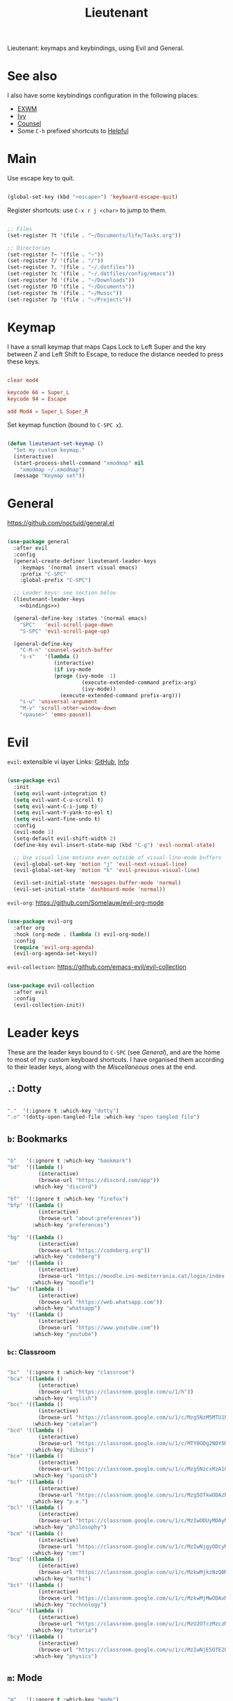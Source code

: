 #+title:Lieutenant
#+PROPERTY: header-args:emacs-lisp :tangle ../../home/.emacs.d/lisp/lieutenant.el

Lieutenant: keymaps and keybindings, using Evil and General.

* See also

I also have some keybindings configuration in the following places:
- [[file:Desktop.org::*Keybindings][EXWM]]
- [[file:Psst.org::*Ivy][Ivy]]
- [[file:Psst.org::*Counsel][Counsel]]
- Some =C-h= prefixed shortcuts to [[file:Psst.org::*Helpful][Helpful]]

* Main

Use escape key to quit.

#+begin_src emacs-lisp

  (global-set-key (kbd "<escape>") 'keyboard-escape-quit)

#+end_src

Register shortcuts: use =C-x r j <char>= to jump to them.

#+begin_src emacs-lisp

  ;; Files
  (set-register ?t '(file . "~/Documents/life/Tasks.org"))

  ;; Directories
  (set-register ?~ '(file . "~"))
  (set-register ?/ '(file . "/"))
  (set-register ?. '(file . "~/.dotfiles"))
  (set-register ?c '(file . "~/.dotfiles/config/emacs"))
  (set-register ?d '(file . "~/Downloads"))
  (set-register ?D '(file . "~/Documents"))
  (set-register ?m '(file . "~/Music"))
  (set-register ?p '(file . "~/Projects"))

#+end_src

* Keymap

I have a small keymap that maps Caps Lock to Left Super and the key between Z and Left Shift to Escape, to reduce the distance needed to press these keys.

#+begin_src conf :tangle ../../home/.xmodmap

  clear mod4

  keycode 66 = Super_L
  keycode 94 = Escape

  add Mod4 = Super_L Super_R

#+end_src

Set keymap function (bound to =C-SPC x=).

#+begin_src emacs-lisp

  (defun lieutenant-set-keymap ()
    "Set my custom keymap."
    (interactive)
    (start-process-shell-command "xmodmap" nil
      "xmodmap ~/.xmodmap")
    (message "Keymap set"))

#+end_src

* General

https://github.com/noctuid/general.el

#+begin_src emacs-lisp :noweb yes

  (use-package general
    :after evil
    :config
    (general-create-definer lieutenant-leader-keys
      :keymaps '(normal insert visual emacs)
      :prefix "C-SPC"
      :global-prefix "C-SPC")

    ;; Leader keys: see section below
    (lieutenant-leader-keys
      <<bindings>>)

    (general-define-key :states '(normal emacs)
      "SPC"   'evil-scroll-page-down
      "S-SPC" 'evil-scroll-page-up)

    (general-define-key
      "C-M-n" 'counsel-switch-buffer
      "s-x"   '(lambda ()
                 (interactive)
                 (if ivy-mode
                 (progn (ivy-mode -1)
                          (execute-extended-command prefix-arg)
                          (ivy-mode))
                   (execute-extended-command prefix-arg)))
      "s-u" 'universal-argument
      "M-v" 'scroll-other-window-down
      "<pause>" 'emms-pause))

#+end_src

* Evil

=evil=: extensible vi layer
Links: [[https://github.com/emacs-evil/evil][GitHub]], [[info:evil][Info]]

#+begin_src emacs-lisp

  (use-package evil
    :init
    (setq evil-want-integration t)
    (setq evil-want-C-u-scroll t)
    (setq evil-want-C-i-jump t)
    (setq evil-want-Y-yank-to-eol t)
    (setq evil-want-fine-undo t)
    :config
    (evil-mode 1)
    (setq-default evil-shift-width 2)
    (define-key evil-insert-state-map (kbd "C-g") 'evil-normal-state)

    ;; Use visual line motions even outside of visual-line-mode buffers
    (evil-global-set-key 'motion "j" 'evil-next-visual-line)
    (evil-global-set-key 'motion "k" 'evil-previous-visual-line)

    (evil-set-initial-state 'messages-buffer-mode 'normal)
    (evil-set-initial-state 'dashboard-mode 'normal))

#+end_src

=evil-org=: https://github.com/Somelauw/evil-org-mode

#+begin_src emacs-lisp

  (use-package evil-org
    :after org
    :hook (org-mode . (lambda () evil-org-mode))
    :config
    (require 'evil-org-agenda)
    (evil-org-agenda-set-keys))

#+end_src

=evil-collection=: https://github.com/emacs-evil/evil-collection

#+begin_src emacs-lisp

  (use-package evil-collection
    :after evil
    :config
    (evil-collection-init))

#+end_src

* Leader keys

These are the leader keys bound to =C-SPC= (see [[General][General]]), and are the home to most of my custom keyboard shortcuts. I have organised them according to their leader keys, along with the [[Miscellaneous][Miscellaneous]] ones at the end.

** =.=: Dotty

#+begin_src emacs-lisp :noweb-ref bindings :tangle no

  "."  '(:ignore t :which-key "dotty")
  ".o" '(dotty-open-tangled-file :which-key "open tangled file")

#+end_src

** =b=: Bookmarks

#+begin_src emacs-lisp :noweb-ref bindings :tangle no

  "b"   '(:ignore t :which-key "bookmark")
  "bd"  '((lambda ()
            (interactive)
            (browse-url "https://discord.com/app"))
          :which-key "discord")

  "bf"  '(:ignore t :which-key "firefox")
  "bfp" '((lambda ()
            (interactive)
            (browse-url "about:preferences"))
          :which-key "preferences")

  "bg"  '((lambda ()
            (interactive)
            (browse-url "https://codeberg.org"))
          :which-key "codeberg")
  "bm"  '((lambda ()
            (interactive)
            (browse-url "https://moodle.ins-mediterrania.cat/login/index.php"))
          :which-key "moodle")
  "bw"  '((lambda ()
            (interactive)
            (browse-url "https://web.whatsapp.com"))
          :which-key "whatsapp")
  "by"  '((lambda ()
            (interactive)
            (browse-url "https://www.youtube.com"))
          :which-key "youtube")

#+end_src

*** =bc=: Classroom

#+begin_src emacs-lisp :noweb-ref bindings :tangle no

  "bc"  '(:ignore t :which-key "classroom")
  "bca" '((lambda ()
            (interactive)
            (browse-url "https://classroom.google.com/u/1/h"))
          :which-key "english")
  "bcc" '((lambda ()
            (interactive)
            (browse-url "https://classroom.google.com/u/1/c/Mzg5NzM5MTU1NzE1"))
          :which-key "catalan")
  "bcd" '((lambda ()
            (interactive)
            (browse-url "https://classroom.google.com/u/1/c/MTY0ODg2NDY5MjAx"))
          :which-key "dibuix")
  "bce" '((lambda ()
            (interactive)
            (browse-url "https://classroom.google.com/u/1/c/Mzg5NzcxMzA1ODQ1"))
          :which-key "spanish")
  "bcf" '((lambda ()
            (interactive)
            (browse-url "https://classroom.google.com/u/1/c/Mzg5OTkwODAzNjYz"))
          :which-key "p.e.")
  "bcl" '((lambda ()
            (interactive)
            (browse-url "https://classroom.google.com/u/1/c/MzIwODUyMDAyNTQw"))
          :which-key "philosophy")
  "bcm" '((lambda ()
            (interactive)
            (browse-url "https://classroom.google.com/u/1/c/MzIwNjgyODcyMDM4"))
          :which-key "cmc")
  "bcq" '((lambda ()
            (interactive)
            (browse-url "https://classroom.google.com/u/1/c/MzkwMjkzNzQ0Mjc3"))
          :which-key "maths")
  "bct" '((lambda ()
            (interactive)
            (browse-url "https://classroom.google.com/u/1/c/MzkwMjMwODAxMTM4"))
          :which-key "technology")
  "bcu" '((lambda ()
            (interactive)
            (browse-url "https://classroom.google.com/u/1/c/MzU2OTczMzczMDU3"))
          :which-key "tutoria")
  "bcy" '((lambda ()
            (interactive)
            (browse-url "https://classroom.google.com/u/1/c/MzIwNjE5OTE2ODMz"))
          :which-key "physics")
#+end_src

** =m=: Mode

#+begin_src emacs-lisp :noweb-ref bindings :tangle no

  "m"   '(:ignore t :which-key "mode")
  "m'"  '(electric-quote-mode :which-key "electric quote")
  "mf"  '(follow-mode :which-key "follow")
  "mi"  '(ivy-mode :which-key "ivy")
  "mo"  '(org-mode :which-key "org")
  "mv"  '(visual-fill-column-mode :which-key "visual fill")
  "mw"  '(whitespace-mode :which-key "whitespace")

#+end_src

** =o=: Open app

#+begin_src emacs-lisp :noweb-ref bindings :tangle no

  "o"     '(:ignore t :which-key "open")
  "oe"    '(emms :which-key "emms")
  "o C-e" '(eshell :which-key "eshell")
  "of"    '((lambda ()
              (interactive)
              (start-process-shell-command "firefox" "*Firefox log*" "firefox"))
            :which-key "firefox")
  "oi"    '(ibuffer :which-key "ibuffer")
  "om"    '((lambda ()
              (interactive)
              (dolly-start-process-shell-command "min" "*Min log*" "min"))
            :which-key "min")
  "os"    '(shell :which-key "shell")
  "ot"    '(term :which-key "term")
  "ov"    '(vterm :which-key "vterm")
  "o C-v" '((lambda ()
              (interactive)
              (dolly-start-process-shell-command "vimb" "*Vimb log*" "vimb"))
            :which-key "vimb")

#+end_src

** =s=: Search

#+begin_src emacs-lisp :noweb-ref bindings :tangle no

  "s"  '(:ignore t :which-key search)
  "sc" '((lambda (term)
           (interactive (list (lieutenant-uri-encode (read-string "DIEC "))))
           (browse-url (string-join (list "https://dlc.iec.cat/Results?DecEntradaText=" term))))
         :which-key "diec")
  "sd" '((lambda (term)
           (interactive (list (lieutenant-uri-encode (read-string "DuckDuckGo "))))
           (browse-url (string-join (list "https://duckduckgo.com/?q=" term))))
         :which-key "duckduckgo")
  "sm" '((lambda (term)
           (interactive (list (lieutenant-uri-encode (read-string "MDN "))))
           (browse-url (string-join (list "https://developer.mozilla.org/en-US/search?q=" term))))
         :which-key "mdn")
  "sr" '((lambda (term)
           (interactive (list (lieutenant-uri-encode (read-string "RAE "))))
           (browse-url (string-join (list "https://dle.rae.es/" term))))
         :which-key "rae")
  "ss" '((lambda (term)
           (interactive (list (lieutenant-uri-encode (read-string "StartPage "))))
           (browse-url (string-join (list "https://www.startpage.com/do/dsearch?query=" term))))
         :which-key "startpage")
  "sw" '((lambda (term)
           (interactive (list (lieutenant-uri-encode (read-string "SwissCows "))))
           (browse-url (string-join (list "https://swisscows.com/web?query=" term))))
         :which-key "swisscows")
  "sy" '((lambda (term)
           (interactive (list (lieutenant-uri-encode (read-string "YouTube "))))
           (browse-url (string-join (list "https://www.youtube.com/results?search_query=" term))))
         :which-key "youtube")

#+end_src

*** TODO Make URI encode function

#+begin_src emacs-lisp

(defun lieutenant-uri-encode (string)
  "Encode STRING to URI (currently not working)."
  string)

#+end_src

** =t=: Toggle

#+begin_src emacs-lisp :noweb-ref bindings :tangle no

  "t"     '(:ignore t :which-key "toggle")
  "te"    '(emms-mode-line-toggle :which-key "emms modeline")
  "tp"    '(qucchia-toggle-tor :which-key "proxy")
  "tt"    '(counsel-load-theme :which-key "choose theme")
  "ts"    '(lieutenant-toggle-spelling :which-key "spelling")
  "t C-s" '(hydra-text-scale/body :which-key "scale text")

#+end_src

The function below toggles the spellchecking, and decides whether to use =flyspell-mode= or =flyspell-prog-mode=.

#+begin_src emacs-lisp

  (defun lieutenant-toggle-spelling ()
    (interactive)
    (if flyspell-mode
      (progn
        (flyspell-mode 0)
        (message "Spellcheck disabled"))
      (progn
        (if (or (derived-mode-p 'prog-mode)
                (derived-mode-p 'conf-mode))
          (flyspell-prog-mode)
          (flyspell-mode))
        (message "Spellcheck enabled"))))

#+end_src

** =r=: Racket

#+begin_src emacs-lisp :noweb-ref bindings :tangle no

  "r"  '(:ignore t :which-key "racket")
  "ra" 'racket-add-track-to-favourites
  "rf" 'racket-play-favourites
  "ro" 'racket-open-favourites
  "rr" 'racket-remove-track-from-favourites

#+end_src

** =C-p=: Lookup password

#+begin_src emacs-lisp :noweb-ref bindings :tangle no

  "C-p" '(lieutenant-lookup-password :which-key "password")

#+end_src

#+begin_src emacs-lisp

  (defun lieutenant-lookup-password (name)
    "Retrieve the password NAME from pass and copy it to the clipboard."
    (interactive (list (read-string "Password name: ")))
    (start-process-shell-command "pass" nil
    (string-join
      (list
        "pass -c "
        name
        " | xclip -selection clipboard"))))

#+end_src

** Miscellaneous

#+begin_src emacs-lisp :noweb-ref bindings :tangle no

  "a"   '(org-agenda :which-key "agenda")
  "c"   '(org-capture :which-key "capture")
  "l"   '(org-store-link :which-key "store link")
  "C-l" '(counsel-linux-app :which-key "linux app")
  "k"   '(counsel-descbinds :which-key "keybindings")
  "p"   '(emms-pause :which-key "pause music")
  "u"   '(browse-url :which-key "url")
  "x"   '(lieutenant-set-keymap :which-key "set keymap")
  "y"   '(counsel-yank-pop :which-key "yank")
  "dtw" '(delete-trailing-whitespace :which-key "delete-trailing-whitespace")

#+end_src

